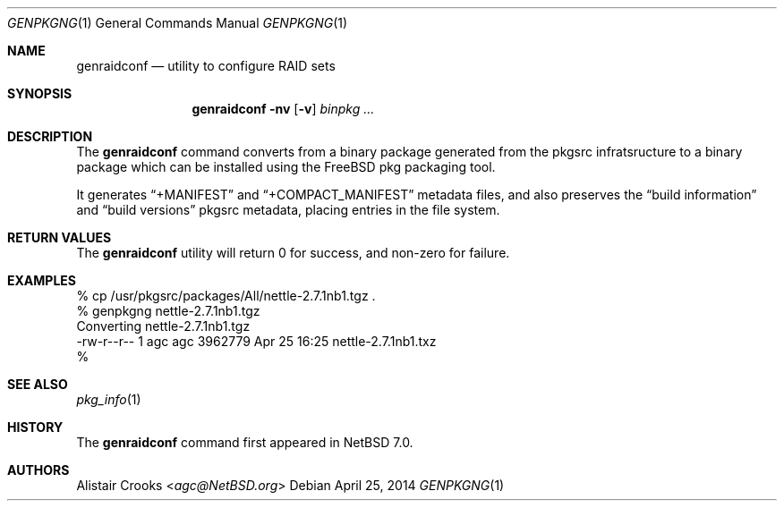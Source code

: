 .\" $NetBSD: genpkgng.1,v 1.1.1.1 2014/04/27 00:10:34 agc Exp $
.\"
.\" Copyright (c) 2014 Alistair Crooks <agc@NetBSD.org>
.\" All rights reserved.
.\"
.\" Redistribution and use in source and binary forms, with or without
.\" modification, are permitted provided that the following conditions
.\" are met:
.\" 1. Redistributions of source code must retain the above copyright
.\"    notice, this list of conditions and the following disclaimer.
.\" 2. Redistributions in binary form must reproduce the above copyright
.\"    notice, this list of conditions and the following disclaimer in the
.\"    documentation and/or other materials provided with the distribution.
.\"
.\" THIS SOFTWARE IS PROVIDED BY THE AUTHOR ``AS IS'' AND ANY EXPRESS OR
.\" IMPLIED WARRANTIES, INCLUDING, BUT NOT LIMITED TO, THE IMPLIED WARRANTIES
.\" OF MERCHANTABILITY AND FITNESS FOR A PARTICULAR PURPOSE ARE DISCLAIMED.
.\" IN NO EVENT SHALL THE AUTHOR BE LIABLE FOR ANY DIRECT, INDIRECT,
.\" INCIDENTAL, SPECIAL, EXEMPLARY, OR CONSEQUENTIAL DAMAGES (INCLUDING, BUT
.\" NOT LIMITED TO, PROCUREMENT OF SUBSTITUTE GOODS OR SERVICES; LOSS OF USE,
.\" DATA, OR PROFITS; OR BUSINESS INTERRUPTION) HOWEVER CAUSED AND ON ANY
.\" THEORY OF LIABILITY, WHETHER IN CONTRACT, STRICT LIABILITY, OR TORT
.\" (INCLUDING NEGLIGENCE OR OTHERWISE) ARISING IN ANY WAY OUT OF THE USE OF
.\" THIS SOFTWARE, EVEN IF ADVISED OF THE POSSIBILITY OF SUCH DAMAGE.
.\"
.Dd April 25, 2014
.Dt GENPKGNG 1
.Os
.Sh NAME
.Nm genraidconf
.Nd utility to configure RAID sets
.Sh SYNOPSIS
.Nm
.Fl nv
.Op Fl v
.Ar binpkg ...
.Sh DESCRIPTION
The
.Nm
command converts from a binary package
generated from the pkgsrc infratsructure to a binary
package which can be installed using the
.Fx
pkg packaging tool.
.Pp
It generates
.Dq +MANIFEST
and
.Dq +COMPACT_MANIFEST
metadata files, and also preserves the
.Dq build information
and
.Dq build versions
pkgsrc metadata, placing entries in the file system.
.Sh RETURN VALUES
The
.Nm
utility will return 0 for success,
and non-zero for failure.
.Sh EXAMPLES
.Bd -literal
% cp /usr/pkgsrc/packages/All/nettle-2.7.1nb1.tgz .
% genpkgng nettle-2.7.1nb1.tgz
Converting nettle-2.7.1nb1.tgz
-rw-r--r--  1 agc  agc  3962779 Apr 25 16:25 nettle-2.7.1nb1.txz
%
.Ed
.Sh SEE ALSO
.Xr pkg_info 1
.Sh HISTORY
The
.Nm
command first appeared in
.Nx 7.0 .
.Sh AUTHORS
.An -nosplit
.An Alistair Crooks Aq Mt agc@NetBSD.org
